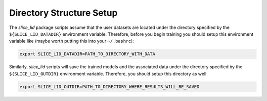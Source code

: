 Directory Structure Setup
=========================

The `slice_lid` package scripts assume that the user datasets are located under
the directory specified by the ``${SLICE_LID_DATADIR}`` environment variable.
Therefore, before you begin training you should setup this environment variable
like (maybe worth putting this into your ``~/.bashrc``):

.. code-block:: bash

   export SLICE_LID_DATADIR=PATH_TO_DIRECTORY_WITH_DATA

Similarly, `slice_lid` scripts will save the trained models and the associated
data under the directory specified by the ``${SLICE_LID_OUTDIR}`` environment
variable. Therefore, you should setup this directory as well:

.. code-block:: bash

   export SLICE_LID_OUTDIR=PATH_TO_DIRECTORY_WHERE_RESULTS_WILL_BE_SAVED


